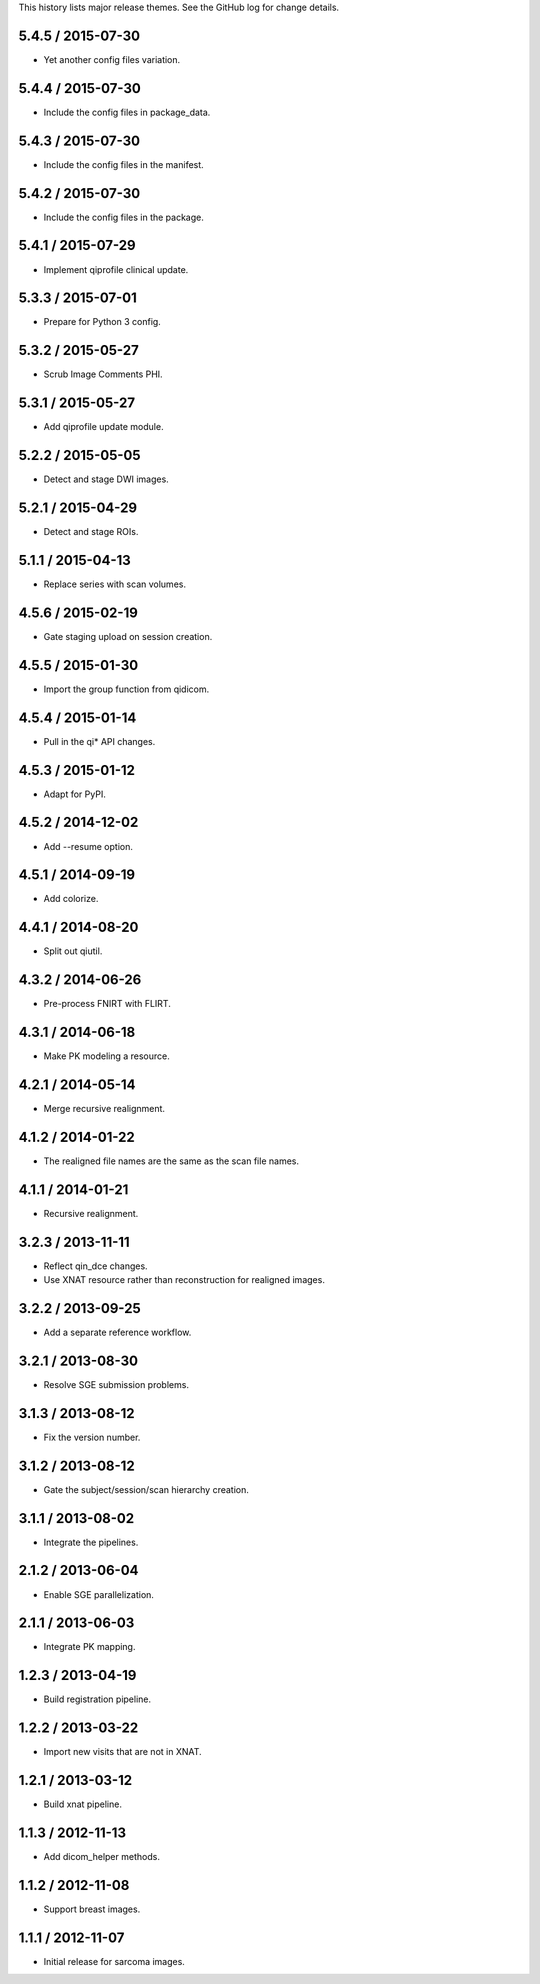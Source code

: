 This history lists major release themes. See the GitHub log
for change details.

5.4.5 / 2015-07-30
------------------
* Yet another config files variation.

5.4.4 / 2015-07-30
------------------
* Include the config files in package_data.

5.4.3 / 2015-07-30
------------------
* Include the config files in the manifest.

5.4.2 / 2015-07-30
------------------
* Include the config files in the package.

5.4.1 / 2015-07-29
------------------
* Implement qiprofile clinical update.

5.3.3 / 2015-07-01
------------------
* Prepare for Python 3 config.

5.3.2 / 2015-05-27
------------------
* Scrub Image Comments PHI.

5.3.1 / 2015-05-27
------------------
* Add qiprofile update module.

5.2.2 / 2015-05-05
------------------
* Detect and stage DWI images.

5.2.1 / 2015-04-29
------------------
* Detect and stage ROIs.

5.1.1 / 2015-04-13
------------------
* Replace series with scan volumes.

4.5.6 / 2015-02-19
------------------
* Gate staging upload on session creation.

4.5.5 / 2015-01-30
------------------
* Import the group function from qidicom.

4.5.4 / 2015-01-14
------------------
* Pull in the qi* API changes.

4.5.3 / 2015-01-12
------------------
* Adapt for PyPI.

4.5.2 / 2014-12-02
------------------
* Add --resume option.

4.5.1 / 2014-09-19
------------------
* Add colorize.

4.4.1 / 2014-08-20
------------------
* Split out qiutil.

4.3.2 / 2014-06-26
------------------
* Pre-process FNIRT with FLIRT.

4.3.1 / 2014-06-18
------------------
* Make PK modeling a resource.

4.2.1 / 2014-05-14
------------------
* Merge recursive realignment.

4.1.2 / 2014-01-22
------------------
* The realigned file names are the same as the scan file names.

4.1.1 / 2014-01-21
------------------
* Recursive realignment.

3.2.3 / 2013-11-11
------------------
* Reflect qin_dce changes.

* Use XNAT resource rather than reconstruction for realigned images.

3.2.2 / 2013-09-25
------------------
* Add a separate reference workflow.

3.2.1 / 2013-08-30
------------------
* Resolve SGE submission problems.

3.1.3 / 2013-08-12
------------------
* Fix the version number.

3.1.2 / 2013-08-12
------------------
* Gate the subject/session/scan hierarchy creation.

3.1.1 / 2013-08-02
------------------
* Integrate the pipelines.

2.1.2 / 2013-06-04
------------------
* Enable SGE parallelization.

2.1.1 / 2013-06-03
------------------
* Integrate PK mapping.

1.2.3 / 2013-04-19
------------------
* Build registration pipeline.

1.2.2 / 2013-03-22
------------------
* Import new visits that are not in XNAT.

1.2.1 / 2013-03-12
------------------
* Build xnat pipeline.

1.1.3 / 2012-11-13
------------------
* Add dicom_helper methods.

1.1.2 / 2012-11-08
------------------
* Support breast images.

1.1.1 / 2012-11-07
------------------
* Initial release for sarcoma images.
